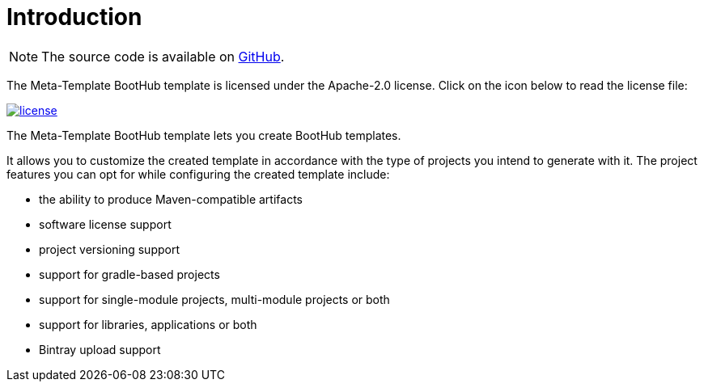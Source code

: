 [[introduction]]
= Introduction

NOTE: The source code is available on https://github.com/boothub-org/boothub-meta-template[GitHub].

The Meta-Template BootHub template is licensed under the Apache-2.0 license.
Click on the icon below to read the license file:

image::license.png[role="thumb" link="{blob-root}/LICENSE"]

The Meta-Template BootHub template lets you create BootHub templates.

It allows you to customize the created template in accordance with the type of projects you intend to generate with it.
The project features you can opt for while configuring the created template include:

- the ability to produce Maven-compatible artifacts
- software license support
- project versioning support
- support for gradle-based projects
- support for single-module projects, multi-module projects or both
- support for libraries, applications or both
- Bintray upload support
